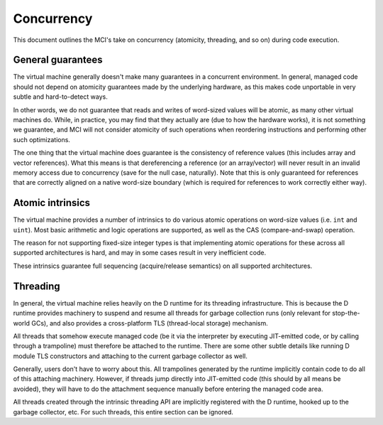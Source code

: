 Concurrency
===========

This document outlines the MCI's take on concurrency (atomicity, threading,
and so on) during code execution.

General guarantees
++++++++++++++++++

The virtual machine generally doesn't make many guarantees in a concurrent
environment. In general, managed code should not depend on atomicity
guarantees made by the underlying hardware, as this makes code unportable
in very subtle and hard-to-detect ways.

In other words, we do not guarantee that reads and writes of word-sized
values will be atomic, as many other virtual machines do. While, in
practice, you may find that they actually are (due to how the hardware
works), it is not something we guarantee, and MCI will not consider
atomicity of such operations when reordering instructions and performing
other such optimizations.

The one thing that the virtual machine does guarantee is the consistency of
reference values (this includes array and vector references). What this
means is that dereferencing a reference (or an array/vector) will never
result in an invalid memory access due to concurrency (save for the null
case, naturally). Note that this is only guaranteed for references that are
correctly aligned on a native word-size boundary (which is required for
references to work correctly either way).

Atomic intrinsics
+++++++++++++++++

The virtual machine provides a number of intrinsics to do various atomic
operations on word-size values (i.e. ``int`` and ``uint``). Most basic
arithmetic and logic operations are supported, as well as the CAS
(compare-and-swap) operation.

The reason for not supporting fixed-size integer types is that implementing
atomic operations for these across all supported architectures is hard, and
may in some cases result in very inefficient code.

These intrinsics guarantee full sequencing (acquire/release semantics) on all
supported architectures.

Threading
+++++++++

In general, the virtual machine relies heavily on the D runtime for its
threading infrastructure. This is because the D runtime provides machinery to
suspend and resume all threads for garbage collection runs (only relevant for
stop-the-world GCs), and also provides a cross-platform TLS (thread-local
storage) mechanism.

All threads that somehow execute managed code (be it via the interpreter by
executing JIT-emitted code, or by calling through a trampoline) must
therefore be attached to the runtime. There are some other subtle details
like running D module TLS constructors and attaching to the current garbage
collector as well.

Generally, users don't have to worry about this. All trampolines generated by
the runtime implicitly contain code to do all of this attaching machinery.
However, if threads jump directly into JIT-emitted code (this should by all
means be avoided), they will have to do the attachment sequence manually
before entering the managed code area.

All threads created through the intrinsic threading API are implicitly
registered with the D runtime, hooked up to the garbage collector, etc. For
such threads, this entire section can be ignored.
